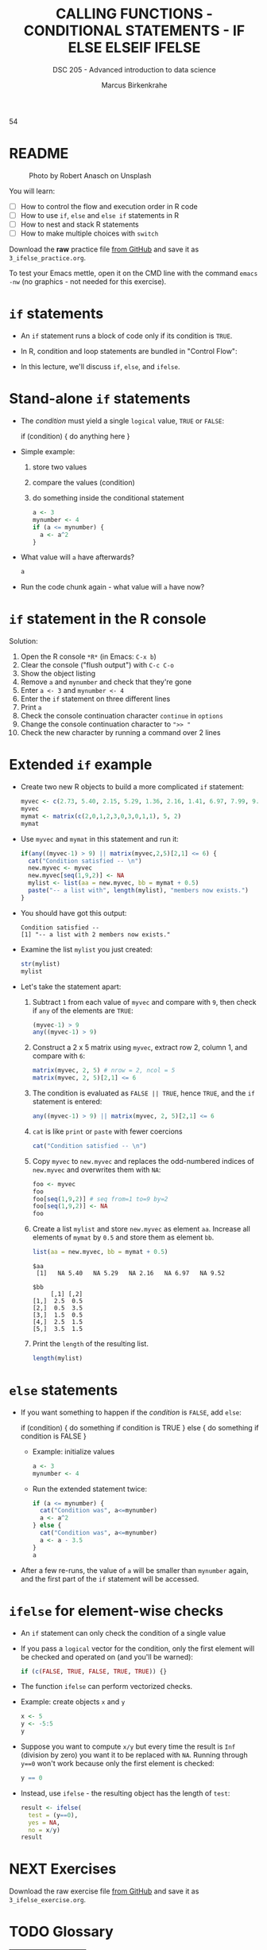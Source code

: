 #+TITLE: CALLING FUNCTIONS - CONDITIONAL STATEMENTS - IF ELSE ELSEIF IFELSE
#+AUTHOR: Marcus Birkenkrahe
#+SUBTITLE: DSC 205 - Advanced introduction to data science
#+STARTUP: overview hideblocks indent inlineimages
#+OPTIONS: toc:nil num:nil ^:nil
#+PROPERTY: header-args:R :session *R* :results output :exports both :noweb yes
#+attr_html: :width 400px
#+caption: Photo by Vladislav Babienko on Unsplash
5[[../img/3_fork.jpg]]4

* README
#+attr_html: :width 400px
#+caption: Photo by Robert Anasch on Unsplash
[[../img/3_doors.jpg]]

You will learn:

- [ ] How to control the flow and execution order in R code
- [ ] How to use ~if~, ~else~ and ~else if~ statements in R
- [ ] How to nest and stack R statements
- [ ] How to make multiple choices with ~switch~

Download the *raw* practice file [[https://github.com/birkenkrahe/ds2/tree/main/org][from GitHub]] and save it as
~3_ifelse_practice.org~.

To test your Emacs mettle, open it on the CMD line with the command
~emacs -nw~ (no graphics - not needed for this exercise).

* ~if~ statements

- An ~if~ statement runs a block of code only if its condition is ~TRUE~.

- In R, condition and loop statements are bundled in "Control Flow":
  #+attr_latex: :width 400px
  [[../img/3_control_flow.png]]

- In this lecture, we'll discuss ~if~, ~else~, and ~ifelse~.

* Stand-alone ~if~ statements

- The /condition/ must yield a single ~logical~ value, ~TRUE~ or ~FALSE~:
  #+begin_example R
  if (condition) {
     do anything here
  }
  #+end_example
- Simple example: 
  1) store two values
  2) compare the values (condition)
  3) do something inside the conditional statement
  #+begin_src R :results silent
    a <- 3
    mynumber <- 4
    if (a <= mynumber) {
      a <- a^2
    }
  #+end_src

- What value will ~a~ have afterwards?
  #+begin_src R
    a
  #+end_src
  
- Run the code chunk again - what value will ~a~ have now?

* ~if~ statement in the R console
Solution:   
#+attr_latex: :width 400px
[[../img/3_console.png]]

1) Open the R console ~*R*~ (in Emacs: ~C-x b~)
2) Clear the console ("flush output") with ~C-c C-o~
3) Show the object listing
4) Remove ~a~ and ~mynumber~ and check that they're gone
5) Enter ~a <- 3~ and ~mynumber <- 4~
6) Enter the ~if~ statement on three different lines
7) Print ~a~
8) Check the console continuation character ~continue~ in ~options~
9) Change the console continuation character to ~">> "~
10) Check the new character by running a command over 2 lines
      
* Extended ~if~ example

- Create two new R objects to build a more complicated ~if~ statement:
  #+begin_src R
    myvec <- c(2.73, 5.40, 2.15, 5.29, 1.36, 2.16, 1.41, 6.97, 7.99, 9.52)
    myvec
    mymat <- matrix(c(2,0,1,2,3,0,3,0,1,1), 5, 2)
    mymat
  #+end_src
- Use ~myvec~ and ~mymat~ in this statement and run it:
  #+begin_src R
    if(any((myvec-1) > 9) || matrix(myvec,2,5)[2,1] <= 6) {
      cat("Condition satisfied -- \n")
      new.myvec <- myvec
      new.myvec[seq(1,9,2)] <- NA
      mylist <- list(aa = new.myvec, bb = mymat + 0.5)
      paste("-- a list with", length(mylist), "members now exists.")
    }
  #+end_src  
- You should have got this output:
  #+begin_example org
  : Condition satisfied -- 
  : [1] "-- a list with 2 members now exists."
  #+end_example
- Examine the list ~mylist~ you just created:
  #+begin_src R
    str(mylist)
    mylist
  #+end_src
- Let's take the statement apart:
  #+attr_latex: :width 400px
  [[../img/3_example.png]]
  1) Subtract ~1~ from each value of ~myvec~ and compare with ~9~, then
     check if ~any~ of the elements are ~TRUE~:
     #+begin_src R
       (myvec-1) > 9
       any((myvec-1) > 9)
     #+end_src
  2) Construct a 2 x 5 matrix using ~myvec~, extract row 2, column 1,
     and compare with ~6~:
     #+begin_src R
       matrix(myvec, 2, 5) # nrow = 2, ncol = 5
       matrix(myvec, 2, 5)[2,1] <= 6
     #+end_src
  3) The condition is evaluated as ~FALSE || TRUE~, hence ~TRUE~, and the
     ~if~ statement is entered:
     #+begin_src R
       any((myvec-1) > 9) || matrix(myvec, 2, 5)[2,1] <= 6
     #+end_src
  4) ~cat~ is like ~print~ or ~paste~ with fewer coercions
     #+begin_src R
      cat("Condition satisfied -- \n")
     #+end_src
  5) Copy ~myvec~ to ~new.myvec~ and replaces the odd-numbered indices of
     ~new.myvec~ and overwrites them with ~NA~:
     #+begin_src R
       foo <- myvec
       foo
       foo[seq(1,9,2)] # seq from=1 to=9 by=2
       foo[seq(1,9,2)] <- NA
       foo
     #+end_src
  6) Create a list ~mylist~ and store ~new.myvec~ as element ~aa~. Increase
     all elements of ~mymat~ by ~0.5~ and store them as element ~bb~.
     #+begin_src R
       list(aa = new.myvec, bb = mymat + 0.5)
     #+end_src

     #+RESULTS:
     #+begin_example
     $aa
      [1]   NA 5.40   NA 5.29   NA 2.16   NA 6.97   NA 9.52

     $bb
          [,1] [,2]
     [1,]  2.5  0.5
     [2,]  0.5  3.5
     [3,]  1.5  0.5
     [4,]  2.5  1.5
     [5,]  3.5  1.5
     #+end_example
  7) Print the ~length~ of the resulting list.
     #+begin_src R
       length(mylist)
     #+end_src

* ~else~ statements

- If you want something to happen if the /condition/ is ~FALSE~, add ~else~:
  #+begin_example R
    if (condition) {
       do something if condition is TRUE
       } else {
         do something if condition is FALSE
       }
  #+end_example

 - Example: initialize values
   #+begin_src R :results silent
     a <- 3
     mynumber <- 4
   #+end_src

 - Run the extended statement twice:
   #+begin_src R
     if (a <= mynumber) {
       cat("Condition was", a<=mynumber)
       a <- a^2
     } else {
       cat("Condition was", a<=mynumber)
       a <- a - 3.5
     }
     a
   #+end_src

- After a few re-runs, the value of ~a~ will be smaller than ~mynumber~
  again, and the first part of the ~if~ statement will be accessed.

* ~ifelse~ for element-wise checks

- An ~if~ statement can only check the condition of a single value

- If you pass a ~logical~ vector for the condition, only the first
  element will be checked and operated on (and you'll be warned):
  #+begin_src R
    if (c(FALSE, TRUE, FALSE, TRUE, TRUE)) {}
  #+end_src

- The function ~ifelse~ can perform vectorized checks.

- Example: create objects ~x~ and ~y~  
  #+begin_src R
    x <- 5
    y <- -5:5
    y
  #+end_src

- Suppose you want to compute ~x/y~ but every time the result is ~Inf~
  (division by zero) you want it to be replaced with ~NA~. Running
  through ~y==0~ won't work because only the first element is checked:
  #+begin_src R
    y == 0
  #+end_src

- Instead, use ~ifelse~ - the resulting object has the length of ~test~:
  #+begin_src R
    result <- ifelse(
      test = (y==0),
      yes = NA,
      no = x/y)
    result
  #+end_src

  


* NEXT Exercises
#+attr_latex: :width 400px
[[../img/exercise.jpg]]

Download the raw exercise file [[https://github.com/birkenkrahe/ds2/tree/main/org][from GitHub]] and save it as
~3_ifelse_exercise.org~.

* TODO Glossary

| TERM | MEANING |
|------+---------|
|      |         |

* References

- Davies, T.D. (2016). The Book of R. NoStarch Press.
